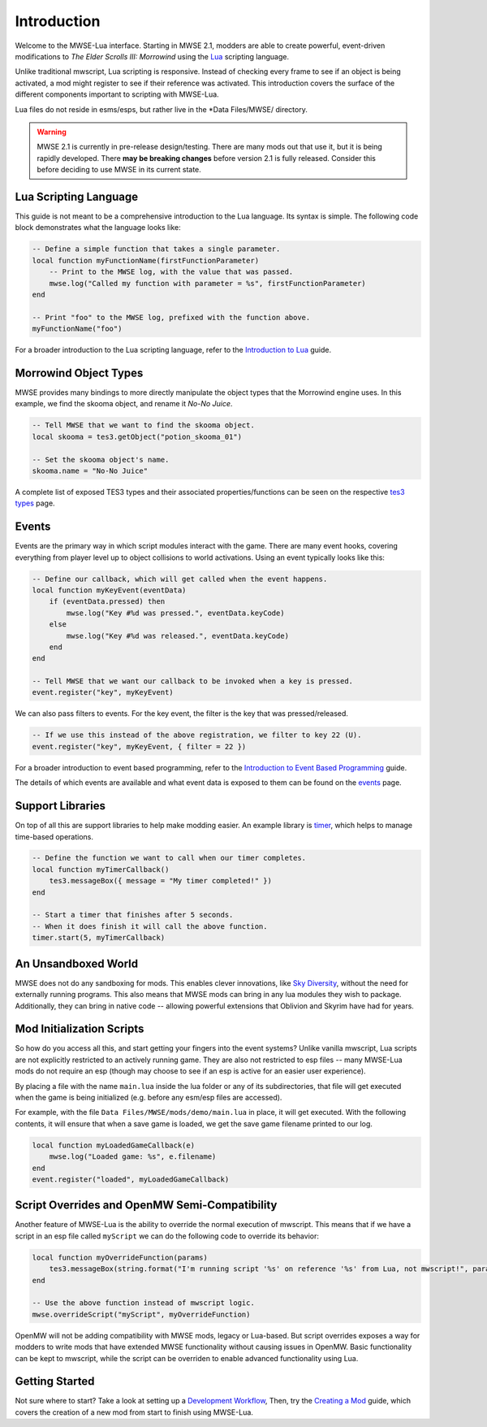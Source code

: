 
Introduction
========================================================

Welcome to the MWSE-Lua interface. Starting in MWSE 2.1, modders are able to create powerful, event-driven modifications to *The Elder Scrolls III: Morrowind* using the `Lua`_ scripting language.

Unlike traditional mwscript, Lua scripting is responsive. Instead of checking every frame to see if an object is being activated, a mod might register to see if their reference was activated. This introduction covers the surface of the different components important to scripting with MWSE-Lua.

Lua files do not reside in esms/esps, but rather live in the \*Data Files/MWSE/ directory.

.. warning:: MWSE 2.1 is currently in pre-release design/testing. There are many mods out that use it, but it is being rapidly developed. There **may be breaking changes** before version 2.1 is fully released. Consider this before deciding to use MWSE in its current state.


Lua Scripting Language
--------------------------------------------------------

This guide is not meant to be a comprehensive introduction to the Lua language. Its syntax is simple. The following code block demonstrates what the language looks like:

.. code-block:: lua

    -- Define a simple function that takes a single parameter.
    local function myFunctionName(firstFunctionParameter)
        -- Print to the MWSE log, with the value that was passed.
        mwse.log("Called my function with parameter = %s", firstFunctionParameter)
    end

    -- Print "foo" to the MWSE log, prefixed with the function above.
    myFunctionName("foo")

For a broader introduction to the Lua scripting language, refer to the `Introduction to Lua`_ guide. 

Morrowind Object Types
--------------------------------------------------------

MWSE provides many bindings to more directly manipulate the object types that the Morrowind engine uses. In this example, we find the skooma object, and rename it *No-No Juice*.

.. code-block:: lua

    -- Tell MWSE that we want to find the skooma object.
    local skooma = tes3.getObject("potion_skooma_01")

    -- Set the skooma object's name.
    skooma.name = "No-No Juice"

A complete list of exposed TES3 types and their associated properties/functions can be seen on the respective `tes3 types`_ page.


Events
--------------------------------------------------------

Events are the primary way in which script modules interact with the game. There are many event hooks, covering everything from player level up to object collisions to world activations. Using an event typically looks like this:

.. code-block:: lua

    -- Define our callback, which will get called when the event happens.
    local function myKeyEvent(eventData)
        if (eventData.pressed) then
            mwse.log("Key #%d was pressed.", eventData.keyCode)
        else
            mwse.log("Key #%d was released.", eventData.keyCode)
        end
    end

    -- Tell MWSE that we want our callback to be invoked when a key is pressed.
    event.register("key", myKeyEvent)

We can also pass filters to events. For the key event, the filter is the key that was pressed/released.

.. code-block:: lua

    -- If we use this instead of the above registration, we filter to key 22 (U).
    event.register("key", myKeyEvent, { filter = 22 })

For a broader introduction to event based programming, refer to the `Introduction to Event Based Programming`_ guide.

The details of which events are available and what event data is exposed to them can be found on the `events`_ page.


Support Libraries
--------------------------------------------------------

On top of all this are support libraries to help make modding easier. An example library is `timer`_, which helps to manage time-based operations.

.. code-block:: lua

    -- Define the function we want to call when our timer completes.
    local function myTimerCallback()
        tes3.messageBox({ message = "My timer completed!" })
    end

    -- Start a timer that finishes after 5 seconds.
    -- When it does finish it will call the above function.
    timer.start(5, myTimerCallback)


An Unsandboxed World
--------------------------------------------------------

MWSE does not do any sandboxing for mods. This enables clever innovations, like `Sky Diversity`_, without the need for externally running programs. This also means that MWSE mods can bring in any lua modules they wish to package. Additionally, they can bring in native code -- allowing powerful extensions that Oblivion and Skyrim have had for years.


Mod Initialization Scripts
--------------------------------------------------------

So how do you access all this, and start getting your fingers into the event systems? Unlike vanilla mwscript, Lua scripts are not explicitly restricted to an actively running game. They are also not restricted to esp files -- many MWSE-Lua mods do not require an esp (though may choose to see if an esp is active for an easier user experience).

By placing a file with the name ``main.lua`` inside the lua folder or any of its subdirectories, that file will get executed when the game is being initialized (e.g. before any esm/esp files are accessed).

For example, with the file ``Data Files/MWSE/mods/demo/main.lua`` in place, it will get executed. With the following contents, it will ensure that when a save game is loaded, we get the save game filename printed to our log.

.. code-block:: lua

    local function myLoadedGameCallback(e)
        mwse.log("Loaded game: %s", e.filename)
    end
    event.register("loaded", myLoadedGameCallback)


Script Overrides and OpenMW Semi-Compatibility
--------------------------------------------------------

Another feature of MWSE-Lua is the ability to override the normal execution of mwscript. This means that if we have a script in an esp file called ``myScript`` we can do the following code to override its behavior:

.. code-block:: lua

    local function myOverrideFunction(params)
        tes3.messageBox(string.format("I'm running script '%s' on reference '%s' from Lua, not mwscript!", params.script.id, params.reference.id))
    end
    
    -- Use the above function instead of mwscript logic.
    mwse.overrideScript("myScript", myOverrideFunction)


OpenMW will not be adding compatibility with MWSE mods, legacy or Lua-based. But script overrides exposes a way for modders to write mods that have extended MWSE functionality without causing issues in OpenMW. Basic functionality can be kept to mwscript, while the script can be overriden to enable advanced functionality using Lua.


Getting Started
--------------------------------------------------------

Not sure where to start? Take a look at setting up a `Development Workflow`_, Then, try the `Creating a Mod`_ guide, which covers the creation of a new mod from start to finish using MWSE-Lua.

.. _`Lua`: https://www.lua.org/
.. _`tes3 types`: ../type/tes3.html
.. _`events`: ../events.html
.. _`timer`: ../api/timer.html
.. _`Development Workflow`: development-workflows.html
.. _`Creating a Mod`: creating-a-mod.html
.. _`Introduction to Lua`: introduction-to-lua.html
.. _`Introduction To Event Based Programming`: introduction-to-event-based-programming.html
.. _`Sky Diversity`: https://www.nexusmods.com/morrowind/mods/44345

